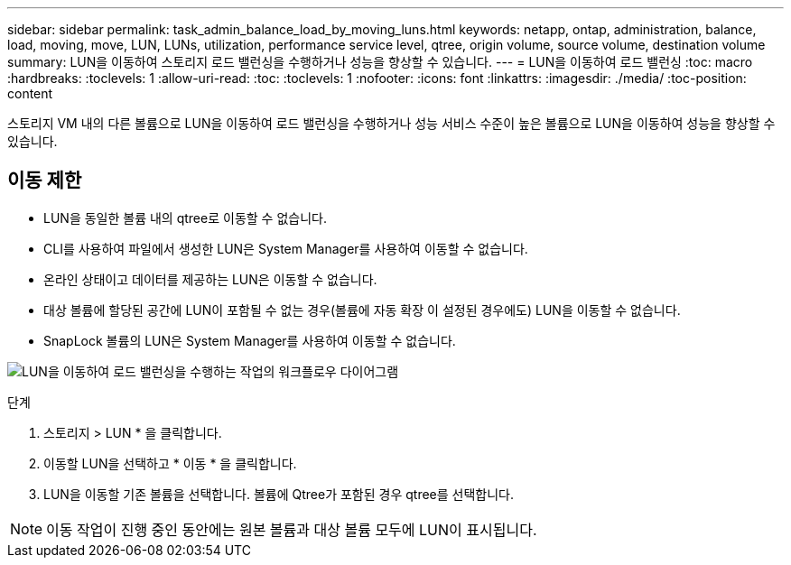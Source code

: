 ---
sidebar: sidebar 
permalink: task_admin_balance_load_by_moving_luns.html 
keywords: netapp, ontap, administration, balance, load, moving, move, LUN, LUNs, utilization, performance service level, qtree, origin volume, source volume, destination volume 
summary: LUN을 이동하여 스토리지 로드 밸런싱을 수행하거나 성능을 향상할 수 있습니다. 
---
= LUN을 이동하여 로드 밸런싱
:toc: macro
:hardbreaks:
:toclevels: 1
:allow-uri-read: 
:toc: 
:toclevels: 1
:nofooter: 
:icons: font
:linkattrs: 
:imagesdir: ./media/
:toc-position: content


[role="lead"]
스토리지 VM 내의 다른 볼륨으로 LUN을 이동하여 로드 밸런싱을 수행하거나 성능 서비스 수준이 높은 볼륨으로 LUN을 이동하여 성능을 향상할 수 있습니다.



== 이동 제한

* LUN을 동일한 볼륨 내의 qtree로 이동할 수 없습니다.
* CLI를 사용하여 파일에서 생성한 LUN은 System Manager를 사용하여 이동할 수 없습니다.
* 온라인 상태이고 데이터를 제공하는 LUN은 이동할 수 없습니다.
* 대상 볼륨에 할당된 공간에 LUN이 포함될 수 없는 경우(볼륨에 자동 확장 이 설정된 경우에도) LUN을 이동할 수 없습니다.
* SnapLock 볼륨의 LUN은 System Manager를 사용하여 이동할 수 없습니다.


image:workflow_balance_load_by_moving_luns.gif["LUN을 이동하여 로드 밸런싱을 수행하는 작업의 워크플로우 다이어그램"]

.단계
. 스토리지 > LUN * 을 클릭합니다.
. 이동할 LUN을 선택하고 * 이동 * 을 클릭합니다.
. LUN을 이동할 기존 볼륨을 선택합니다. 볼륨에 Qtree가 포함된 경우 qtree를 선택합니다.



NOTE: 이동 작업이 진행 중인 동안에는 원본 볼륨과 대상 볼륨 모두에 LUN이 표시됩니다.
